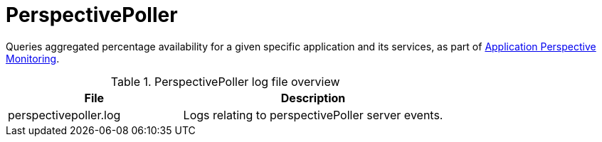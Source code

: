 
[[ref-daemon-config-files-perspectivepoller]]
= PerspectivePoller

Queries aggregated percentage availability for a given specific application and its services, as part of xref:operation:deep-dive/application-perspective-monitoring/introduction.adoc[Application Perspective Monitoring].

.PerspectivePoller log file overview
[options="header"]
[cols="2,3"]
|===
| File
| Description

| perspectivepoller.log
| Logs relating to perspectivePoller server events.
|===
